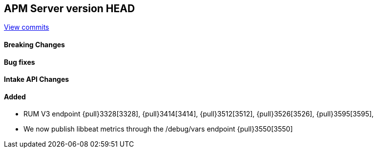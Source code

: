 [[release-notes-head]]
== APM Server version HEAD

https://github.com/elastic/apm-server/compare/7.6\...master[View commits]

[float]
==== Breaking Changes

[float]
==== Bug fixes

[float]
==== Intake API Changes

[float]
==== Added
* RUM V3 endpoint {pull}3328[3328], {pull}3414[3414], {pull}3512[3512], {pull}3526[3526], {pull}3595[3595],
* We now publish libbeat metrics through the /debug/vars endpoint {pull}3550[3550]
